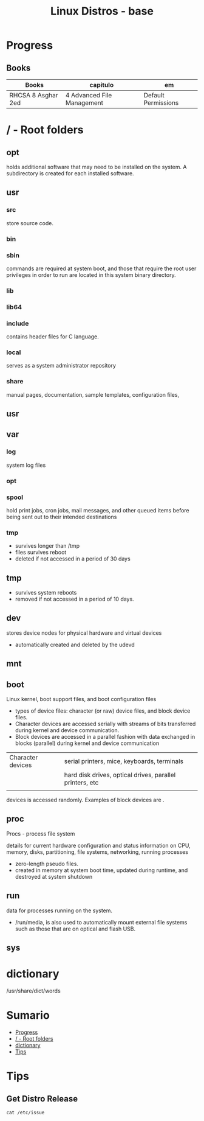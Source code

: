 #+TITLE: Linux Distros - base

* Progress
** Books
| Books              | capitulo                   | em                  |
|--------------------+----------------------------+---------------------|
| RHCSA 8 Asghar 2ed | 4 Advanced File Management | Default Permissions |

* / - Root folders
** opt
holds additional software that may need to be installed on the system. A
subdirectory is created for each installed software.
** usr
*** src
store source code.
*** bin
*** sbin
commands are required at system boot, and those that require the root user
privileges in order to run are located in this system binary directory.
*** lib
*** lib64
*** include
contains header files for C language.
*** local
serves as a system administrator repository
*** share
 manual pages, documentation, sample templates, configuration files,
** usr
** var
*** log
 system log files
*** opt
*** spool
hold print jobs, cron jobs, mail messages, and other queued items before being
sent out to their intended destinations
*** tmp
- survives longer than /tmp
- files survives reboot
- deleted if not accessed in a period of 30 days
** tmp
- survives system reboots
- removed if not accessed in a period of 10 days.
** dev
stores device nodes for physical hardware and virtual devices

-  automatically created and deleted by the udevd
** mnt
** boot
Linux kernel, boot support files, and boot configuration files

-  types of device files: character (or raw) device files, and block device files.
- Character devices are accessed serially with streams of bits transferred during kernel and device communication.
- Block devices are accessed in a parallel fashion with data exchanged in blocks (parallel) during kernel and device communication
|                   |                                                          |
|-------------------+----------------------------------------------------------|
| Character devices | serial printers, mice, keyboards, terminals              |
|                   | hard disk drives, optical drives, parallel printers, etc |
|                   |                                                          |


devices is accessed randomly. Examples of block devices are .
** proc
Procs - process file system

details for current hardware configuration and status information on CPU,
memory, disks, partitioning, file systems, networking, running processes

- zero-length pseudo files.
- created in memory at system boot time, updated during runtime, and destroyed at system shutdown
** run
data for processes running on the system.
-  /run/media, is also used to automatically mount external file systems such as those that are on optical and flash USB.
** sys

* dictionary
/usr/share/dict/words
* Sumario
  :PROPERTIES:
  :TOC:      :include all :depth 2 :ignore this
  :END:
:CONTENTS:
- [[#progress][Progress]]
- [[#---root-folders][/ - Root folders]]
- [[#dictionary][dictionary]]
- [[#tips][Tips]]
:END:

* Tips
** Get Distro Release
#+begin_src shell
cat /etc/issue
#+end_src
